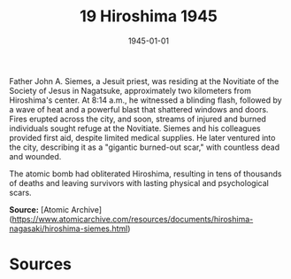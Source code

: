 #+TITLE: 19 Hiroshima 1945
#+DATE: 1945-01-01
#+HUGO_BASE_DIR: ../../
#+HUGO_SECTION: essays
#+HUGO_TAGS: civilian
#+EXPORT_FILE_NAME: 03-19-Hiroshima-1945.org
#+HUGO_CUSTOM_FRONT_MATTER: :location "Hiroshima, 1945" :year "1945"


Father John A. Siemes, a Jesuit priest, was residing at the Novitiate of the Society of Jesus in Nagatsuke, approximately two kilometers from Hiroshima's center. At 8:14 a.m., he witnessed a blinding flash, followed by a wave of heat and a powerful blast that shattered windows and doors. Fires erupted across the city, and soon, streams of injured and burned individuals sought refuge at the Novitiate. Siemes and his colleagues provided first aid, despite limited medical supplies. He later ventured into the city, describing it as a "gigantic burned-out scar," with countless dead and wounded.

The atomic bomb had obliterated Hiroshima, resulting in tens of thousands of deaths and leaving survivors with lasting physical and psychological scars.

**Source:** [Atomic Archive](https://www.atomicarchive.com/resources/documents/hiroshima-nagasaki/hiroshima-siemes.html)

* Sources
:PROPERTIES:
:EXPORT_EXCLUDE: t
:END:
